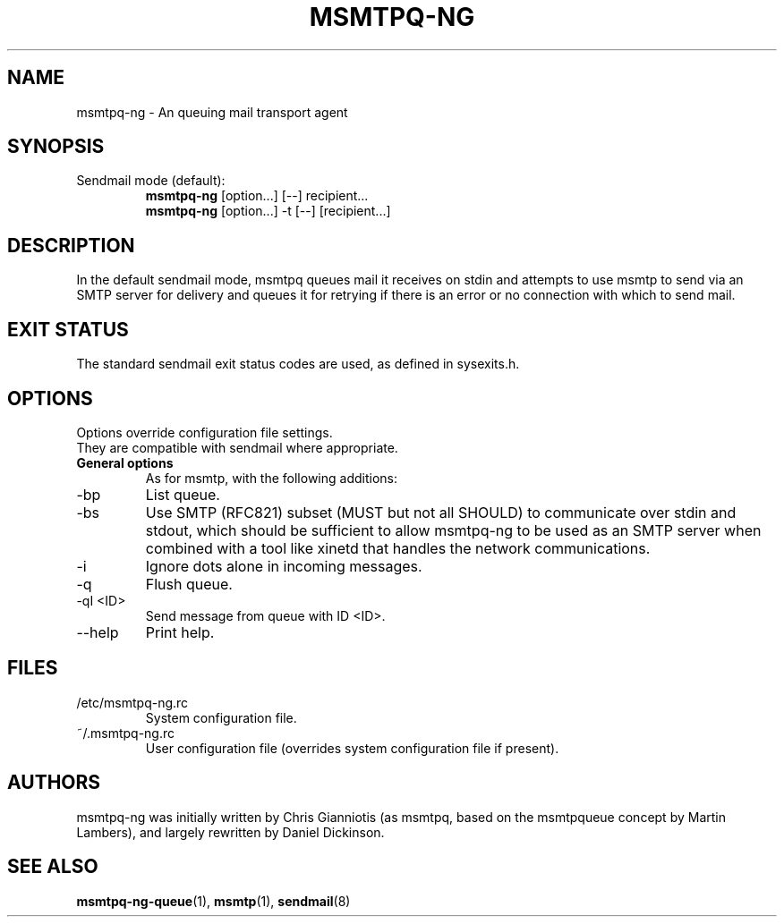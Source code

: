 .\" -*-nroff-*-
.\"
.\" Copyright (C) 2005, 2006, 2007, 2008, 2009, 2010, 2011, 2012, 2013, 2014,
.\" 2015, 2016
.\" Martin Lambers
.\" Copyright (C) 2011
.\" Scott Shumate
.\" Copyright (C) 2016
.\" Daniel Dickinson
.\"
.\" Permission is granted to copy, distribute and/or modify this document
.\" under the terms of the GNU Free Documentation License, Version 1.2 or
.\" any later version published by the Free Software Foundation; with no
.\" Invariant Sections, no Front-Cover Texts, and no Back-Cover Texts.
.TH MSMTPQ-NG 1 2016-06
.SH NAME
msmtpq-ng \- An queuing mail transport agent
.SH SYNOPSIS
.IP "Sendmail mode (default):"
.B msmtpq-ng
[option...] [\-\-] recipient...
.br
.B msmtpq-ng
[option...] \-t [\-\-] [recipient...]
.SH DESCRIPTION
In the default sendmail mode, msmtpq queues mail it receives on stdin
and attempts to use msmtp to send via an SMTP server for delivery and
queues it for retrying if there is an error or no connection with
which to send mail.
.SH EXIT STATUS
The standard sendmail exit status codes are used, as defined in sysexits.h.
.SH OPTIONS
Options override configuration file settings.
.br
They are compatible with sendmail where appropriate.
.IP "\fBGeneral options\fP"
As for msmtp, with the following additions:
.IP "\-bp"
List queue.
.IP "\-bs"
Use SMTP (RFC821) subset (MUST but not all SHOULD) to communicate over stdin and stdout, which
should be sufficient to allow msmtpq-ng to be used as an SMTP server when combined
with a tool like xinetd that handles the network communications.
.IP "\-i"
Ignore dots alone in incoming messages.
.IP "\-q"
Flush queue.
.IP "\-qI <ID>"
Send message from queue with ID <ID>.
.IP "\--help"
Print help.
.SH FILES
.IP "/etc/msmtpq-ng.rc"
System configuration file.
.IP "~/.msmtpq-ng.rc"
User configuration file (overrides system configuration file if present).
.br
.SH AUTHORS
msmtpq-ng was initially written by Chris Gianniotis (as msmtpq, based on the
msmtpqueue concept by Martin Lambers), and largely rewritten by Daniel
Dickinson.
.br
.SH SEE ALSO
.BR msmtpq-ng-queue (1),
.BR msmtp (1),
.BR sendmail (8)
